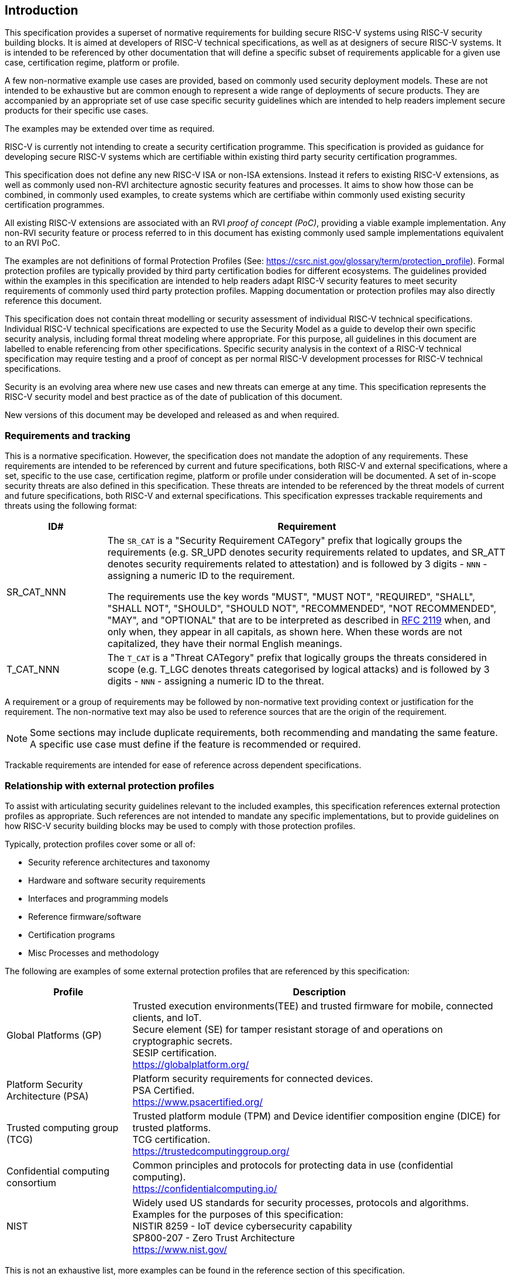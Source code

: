
[[chapter1]]

== Introduction

This specification provides a superset of normative requirements for building
secure RISC-V systems using RISC-V security building blocks. It is aimed at
developers of RISC-V technical specifications, as well as at designers of
secure RISC-V systems. It is intended to be referenced by other documentation
that will define a specific subset of requirements applicable for a given use
case, certification regime, platform or profile.


A few non-normative example use cases are provided, based on commonly used
security deployment models.
These are not intended to be exhaustive but are common enough to represent a
wide range of deployments of secure products. They are accompanied by an
appropriate set of use case specific security
guidelines which are intended to help readers implement secure products for
their specific use cases.

The examples may be extended over time as required.

RISC-V is currently not intending to create a security certification programme.
This specification is provided as guidance for developing secure
RISC-V systems which are certifiable within existing third party security
certification programmes.

This specification does not define any new RISC-V ISA or non-ISA extensions.
Instead it refers to existing RISC-V extensions, as well as commonly used
non-RVI architecture agnostic security features and processes. It aims to show
how those can be combined, in commonly used examples, to create systems which
are certifiabe within commonly used existing security certification programmes.

All existing RISC-V extensions are associated with an RVI _proof of concept
(PoC)_, providing a viable example implementation. Any non-RVI security feature
or process referred to in this document has existing commonly used sample
implementations equivalent to an RVI PoC.

The examples are not definitions of formal Protection Profiles (See:
https://csrc.nist.gov/glossary/term/protection_profile).
Formal protection profiles are typically provided by third party certification
bodies for different ecosystems. The guidelines provided within the examples in
this specification are intended to help readers adapt RISC-V security features
to meet security requirements of commonly used third party protection profiles.
Mapping documentation or protection profiles may also directly reference this
document.

This specification does not contain threat modelling or security assessment of
individual RISC-V technical specifications. Individual RISC-V technical
specifications are expected to use the Security Model as a guide to develop
their own specific security analysis, including formal threat modeling where
appropriate. For this purpose, all guidelines in this document are labelled to
enable referencing from other specifications. Specific security analysis in the
context of a RISC-V technical specification may require testing and a proof of
concept as per normal RISC-V development processes for RISC-V technical
specifications.

Security is an evolving area where new use cases and new threats can emerge at
any time. This specification represents the RISC-V security model and best
practice as of the date of publication of this document.

New versions of this document may be developed and released as and when
required.

=== Requirements and tracking

This is a normative specification. However, the specification does not mandate
the adoption of any requirements. These requirements are intended to be
referenced by current and future specifications, both RISC-V and external
specifications,  where a set, specific to the use case, certification regime,
platform or profile under consideration will be documented. A set of in-scope
security threats are also defined in this specification. These threats are
intended to be referenced by the threat models of current and future
specifications, both RISC-V and external specifications.
This specification expresses trackable requirements and threats using the
following format:

[width=100%]
[%header, cols="5,20"]
|===
| ID#
| Requirement

| SR_CAT_NNN
| The `SR_CAT` is a "Security Requirement CATegory" prefix that logically groups
the requirements (e.g. SR_UPD denotes security requirements related to updates,
and SR_ATT denotes security requirements related to attestation) and is followed
by 3 digits - `NNN` - assigning a numeric ID to the requirement.

The requirements use the key words "MUST", "MUST NOT", "REQUIRED", "SHALL",
"SHALL NOT", "SHOULD", "SHOULD NOT", "RECOMMENDED", "NOT RECOMMENDED", "MAY",
and "OPTIONAL" that are to be interpreted as described in
https://www.ietf.org/rfc/rfc2119.txt[RFC 2119] when, and only when, they appear
in all capitals, as shown here. When these words are not capitalized, they have
their normal English meanings.

| T_CAT_NNN
| The `T_CAT` is a "Threat CATegory" prefix that logically groups
the threats considered in scope (e.g. T_LGC denotes threats categorised by
logical attacks) and is followed
by 3 digits - `NNN` - assigning a numeric ID to the threat.

|===

A requirement or a group of requirements may be followed by non-normative text
providing context or justification for the requirement. The non-normative text
may also be used to reference sources that are the origin of the requirement.

NOTE: Some sections may include duplicate requirements, both recommending and
mandating the same feature. A specific use case must define if the feature is
recommended or required.

Trackable requirements are intended for ease of reference across dependent
specifications.

=== Relationship with external protection profiles

To assist with articulating security guidelines relevant to the included
examples, this specification references external
protection profiles as appropriate. Such references are not intended to mandate
any specific implementations, but to provide guidelines on how RISC-V security
building blocks may be used to comply with those protection profiles.

Typically, protection profiles cover some or all of:

* Security reference architectures and taxonomy
* Hardware and software security requirements
* Interfaces and programming models
* Reference firmware/software
* Certification programs
* Misc Processes and methodology

The following are examples of some external protection profiles that are
referenced by this specification:

[width=100%]
[%header, cols="5,15"]
|===
| Profile
| Description

| Global Platforms (GP)
| Trusted execution environments(TEE) and trusted firmware for mobile,
connected clients, and IoT. +
Secure element (SE) for tamper resistant storage of and operations on
cryptographic secrets. +
SESIP certification. +
https://globalplatform.org/

| Platform Security Architecture (PSA)
| Platform security requirements for connected devices. +
PSA Certified. +
https://www.psacertified.org/

| Trusted computing group (TCG)
| Trusted platform module (TPM) and Device identifier composition engine (DICE)
for trusted platforms. +
TCG certification. +
https://trustedcomputinggroup.org/

| Confidential computing consortium
| Common principles and protocols for protecting data in use (confidential
computing). +
https://confidentialcomputing.io/

| NIST
| Widely used US standards for security processes, protocols and algorithms.
Examples for the purposes of this specification: +
NISTIR 8259 - IoT device cybersecurity capability +
SP800-207 - Zero Trust Architecture +
https://www.nist.gov/
|===

This is not an exhaustive list, more examples can be found in the reference
section of this specification.

